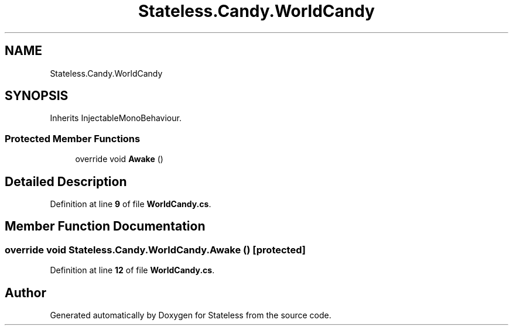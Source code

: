.TH "Stateless.Candy.WorldCandy" 3 "Version 1.0.0" "Stateless" \" -*- nroff -*-
.ad l
.nh
.SH NAME
Stateless.Candy.WorldCandy
.SH SYNOPSIS
.br
.PP
.PP
Inherits InjectableMonoBehaviour\&.
.SS "Protected Member Functions"

.in +1c
.ti -1c
.RI "override void \fBAwake\fP ()"
.br
.in -1c
.SH "Detailed Description"
.PP 
Definition at line \fB9\fP of file \fBWorldCandy\&.cs\fP\&.
.SH "Member Function Documentation"
.PP 
.SS "override void Stateless\&.Candy\&.WorldCandy\&.Awake ()\fC [protected]\fP"

.PP
Definition at line \fB12\fP of file \fBWorldCandy\&.cs\fP\&.

.SH "Author"
.PP 
Generated automatically by Doxygen for Stateless from the source code\&.
